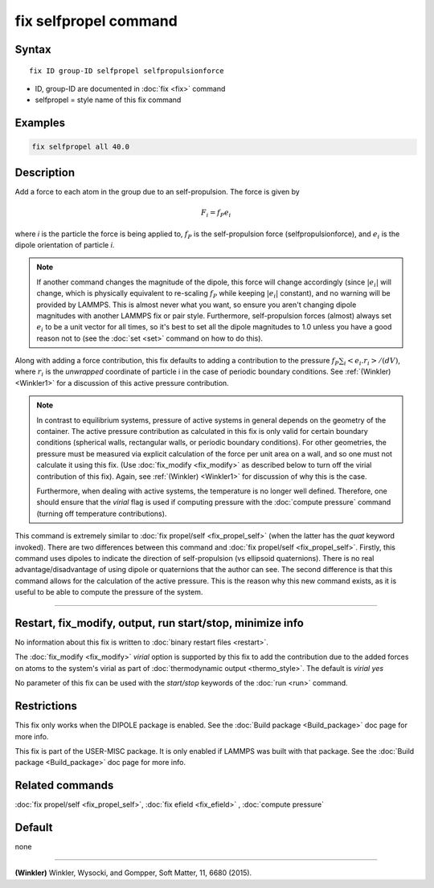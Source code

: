 .. index:: fix selfpropel

fix selfpropel command
======================

Syntax
""""""

.. parsed-literal::

   fix ID group-ID selfpropel selfpropulsionforce

* ID, group-ID are documented in :doc:`fix <fix>` command
* selfpropel = style name of this fix command



Examples
""""""""

.. code-block:: LAMMPS

   fix selfpropel all 40.0

Description
"""""""""""

Add a force to each atom in the group due to an self-propulsion. The
force is given by

.. math::

   F_i = f_P e_i

where *i* is the particle the force is being applied to, :math:`f_P`
is the self-propulsion force (selfpropulsionforce), and :math:`e_i`
is the dipole orientation of particle *i*.

.. note::

   If another command changes the magnitude of the dipole, this force will
   change accordingly (since :math:`|e_i|` will change, which is physically
   equivalent to re-scaling :math:`f_P` while keeping :math:`|e_i|` constant),
   and no warning will be provided by LAMMPS. This is almost never what you
   want, so ensure you aren't changing dipole magnitudes with another LAMMPS
   fix or pair style. Furthermore, self-propulsion forces (almost) always
   set :math:`e_i`  to be a unit vector for all times, so it's best to set
   all the dipole magnitudes to 1.0 unless you have a good reason not to
   (see the :doc:`set <set>` command on how to do this).

Along with adding a force contribution, this fix defaults to adding
a contribution to the pressure :math:`f_P \sum_i <e_i . r_i>/(d V)`,
where :math:`r_i` is the *unwrapped* coordinate of particle i in
the case of periodic boundary conditions.
See :ref:`(Winkler) <Winkler1>` for a discussion of this active
pressure contribution.

.. note::

   In contrast to equilibrium systems, pressure of active systems
   in general depends on the geometry of the container.
   The active pressure contribution as calculated in this fix
   is only valid for certain boundary conditions (spherical
   walls, rectangular walls, or periodic boundary conditions).
   For other geometries, the pressure must be measured via
   explicit calculation of the force per unit area on a wall,
   and so one must not calculate it using this fix.
   (Use :doc:`fix_modify <fix_modify>` as described below
   to turn off the virial contribution of this fix). Again,
   see :ref:`(Winkler) <Winkler1>` for discussion of why this
   is the case.
   
   Furthermore, when dealing with active systems, the temperature
   is no longer well defined. Therefore, one should ensure that
   the *virial* flag is used if computing pressure with the
   :doc:`compute pressure` command (turning off temperature
   contributions).

This command is extremely similar to :doc:`fix propel/self <fix_propel_self>`
(when the latter has the *quat* keyword invoked). There are two differences
between this command and :doc:`fix propel/self <fix_propel_self>`. Firstly,
this command uses dipoles to indicate the direction of self-propulsion (vs
ellipsoid quaternions). There is no real advantage/disadvantage of using
dipole or quaternions that the author can see. The second difference is
that this command allows for the calculation of the active pressure. This
is the reason why this new command exists, as it is useful to be able
to compute the pressure of the system.
   
----------

Restart, fix_modify, output, run start/stop, minimize info
"""""""""""""""""""""""""""""""""""""""""""""""""""""""""""

No information about this fix is written to :doc:`binary restart files <restart>`.

The :doc:`fix_modify <fix_modify>` *virial* option is supported by this
fix to add the contribution due to the added forces on atoms to the
system's virial as part of :doc:`thermodynamic output <thermo_style>`.
The default is *virial yes*


No parameter of this fix can be used with the *start/stop* keywords of
the :doc:`run <run>` command.


Restrictions
""""""""""""

This fix only works when the DIPOLE package is enabled.
See the :doc:`Build package <Build_package>` doc page for more info.

This fix is part of the USER-MISC package.  It is only enabled if
LAMMPS was built with that package.  See the :doc:`Build package <Build_package>` doc page for more info.


Related commands
""""""""""""""""

:doc:`fix propel/self <fix_propel_self>`, :doc:`fix efield <fix_efield>` ,
:doc:`compute pressure`     

Default
"""""""

none

----------

.. _Winkler1:

**(Winkler)** Winkler, Wysocki, and Gompper, Soft Matter, 11, 6680 (2015).
